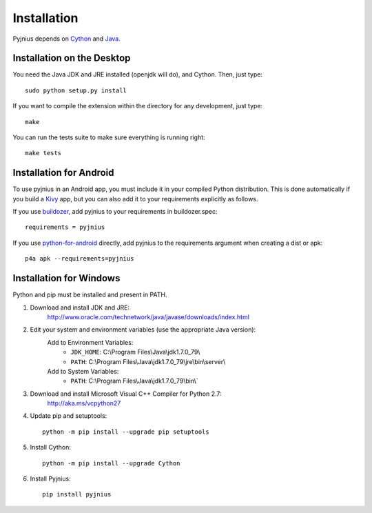 .. _installation:

Installation
============

Pyjnius depends on `Cython <http://cython.org/>`_ and `Java
<http://www.oracle.com/javase>`_.


Installation on the Desktop
---------------------------

You need the Java JDK and JRE installed (openjdk will do), and Cython. Then,
just type::

    sudo python setup.py install

If you want to compile the extension within the directory for any development,
just type::

    make

You can run the tests suite to make sure everything is running right::

    make tests


Installation for Android
------------------------

To use pyjnius in an Android app, you must include it in your compiled
Python distribution. This is done automatically if you build a `Kivy
<https://kivy.org/#home>`__ app, but you can also add it to your
requirements explicitly as follows.

If you use `buildozer
<https://buildozer.readthedocs.io/en/latest/>`__, add pyjnius to your
requirements in buildozer.spec::

  requirements = pyjnius

If you use `python-for-android
<http://python-for-android.readthedocs.io/en/latest/>`__ directly, add
pyjnius to the requirements argument when creating a dist or apk::

  p4a apk --requirements=pyjnius


Installation for Windows
------------------------

Python and pip must be installed and present in PATH.


1. Download and install JDK and JRE:
    http://www.oracle.com/technetwork/java/javase/downloads/index.html

2. Edit your system and environment variables (use the appropriate Java version):
    Add to Environment Variables:
        * ``JDK_HOME``: C:\\Program Files\\Java\\jdk1.7.0_79\\
        * ``PATH``: C:\\Program Files\\Java\\jdk1.7.0_79\\jre\\bin\\server\\
    Add to System Variables:
        * ``PATH``: C:\\Program Files\\Java\\jdk1.7.0_79\\bin\\`

3. Download and install Microsoft Visual C++ Compiler for Python 2.7:
    http://aka.ms/vcpython27

4. Update pip and setuptools::

    python -m pip install --upgrade pip setuptools

5. Install Cython::

    python -m pip install --upgrade Cython

6. Install Pyjnius::

    pip install pyjnius
